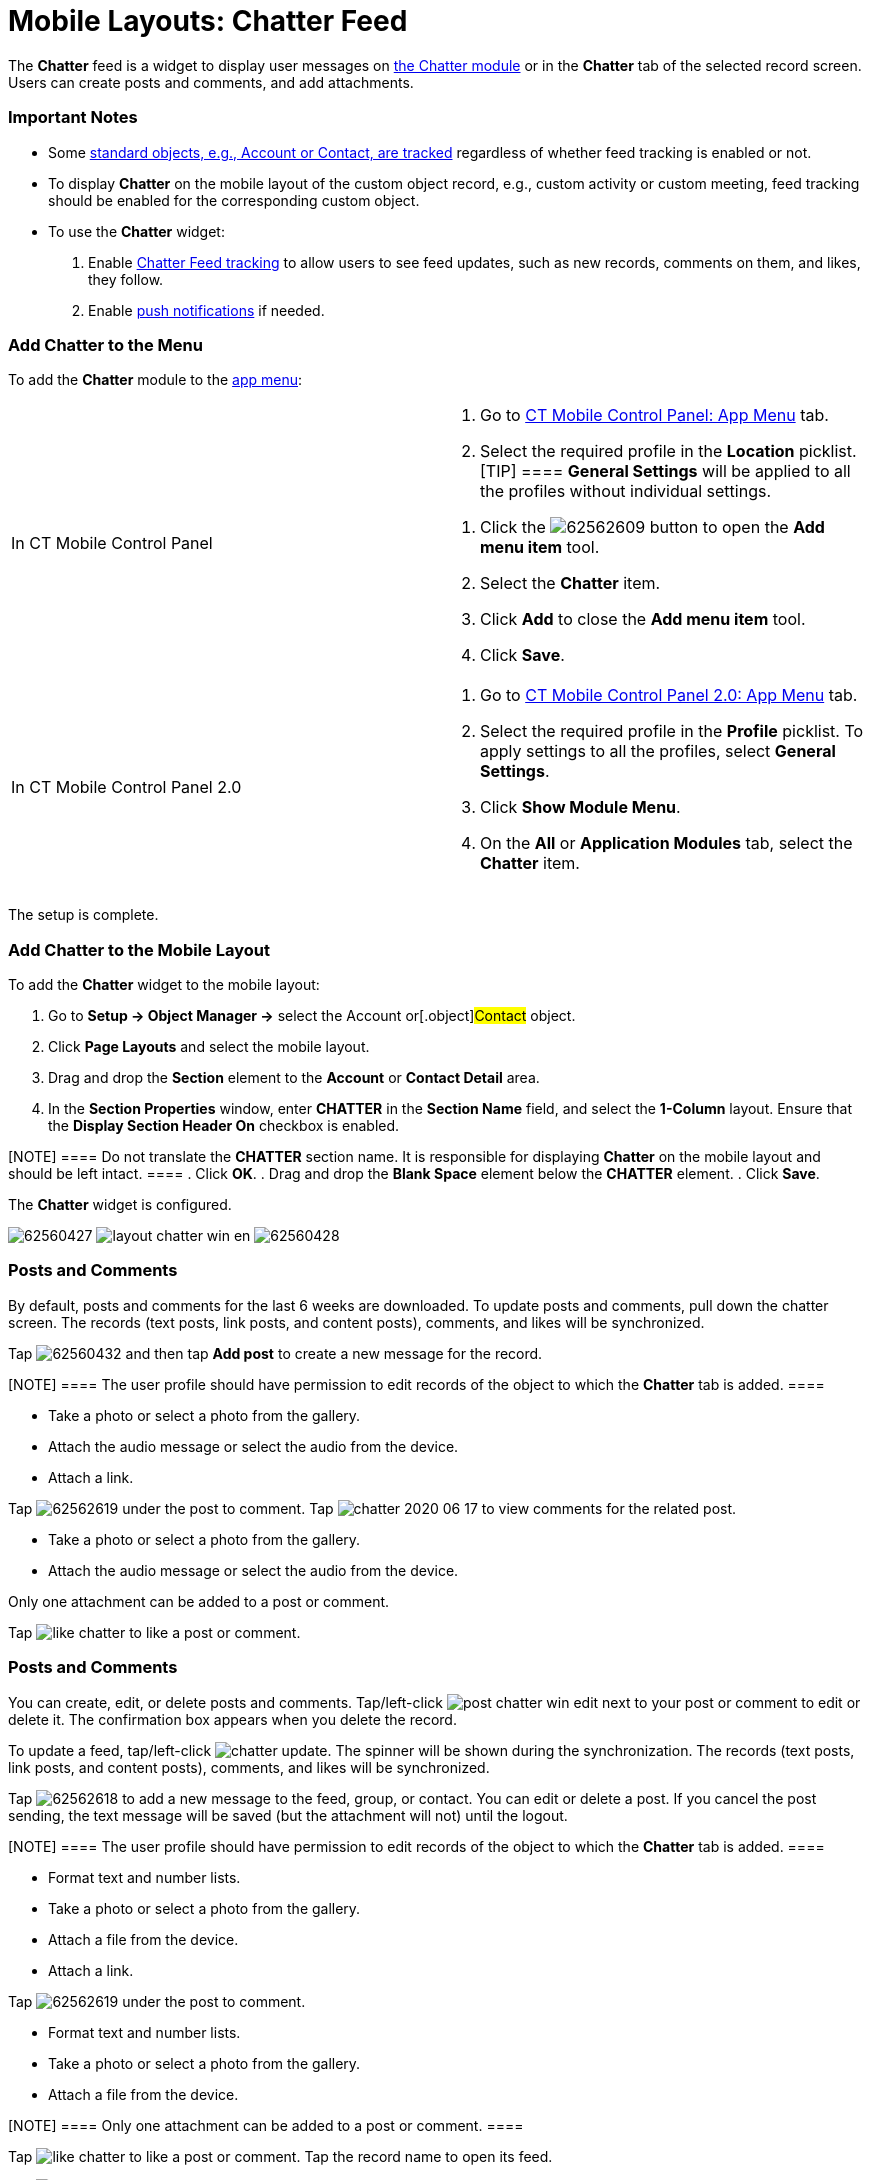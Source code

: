 = Mobile Layouts: Chatter Feed

The *Chatter* feed is a widget to display user messages on
xref:ios/mobile-application/mobile-application-modules/chatter/index.adoc[the Chatter module] or in the *Chatter* tab of the
selected record screen. Users can create posts and comments, and add
attachments.

[[h2_868831931]]
=== Important Notes

* Some https://help.salesforce.com/articleView?id=collab_feed_tracking_overview.htm&type=5[standard
objects, e.g., Account or Contact, are tracked] regardless
of whether feed tracking is enabled or not.
* To display *Chatter* on the mobile layout of the custom object record,
e.g., custom activity or custom meeting, feed tracking should be enabled
for the corresponding custom object.
* To use the *Chatter* widget:

. Enable
https://help.salesforce.com/articleView?id=collab_feed_tracking.htm&type=5[Chatter
Feed tracking] to allow users to see feed updates, such as new records,
comments on them, and likes, they follow.
. Enable xref:ios/mobile-application/mobile-application-modules/chatter/chatter-push-notifications.adoc[push notifications] if
needed.

[[h2_1510760474]]
=== Add Chatter to the Menu

To add the *Chatter* module to the xref:ios/admin-guide/app-menu/index.adoc[app menu]:

[width="100%",cols="50%,50%",]
|===
|In CT Mobile Control Panel a|
. Go to xref:ios/admin-guide/ct-mobile-control-panel/ct-mobile-control-panel-app-menu.adoc[CT Mobile Control
Panel: App Menu] tab.
. Select the required profile in the *Location* picklist.
[TIP] ==== *General Settings* will be applied to all the
profiles without individual settings.
====
. Click the
image:62562609.png[]
button to open the *Add menu item* tool.
. Select the *Chatter* item.
. Click *Add* to close the *Add menu item* tool.
. Click *Save*.

|In CT Mobile Control Panel 2.0 a|
. Go to xref:ios/admin-guide/ct-mobile-control-panel-new/ct-mobile-control-panel-app-menu-new.adoc[CT Mobile Control
Panel 2.0: App Menu] tab.
. Select the required profile in the *Profile* picklist. To apply
settings to all the profiles, select *General Settings*.
. Click *Show Module Menu*.
. On the *All* or *Application Modules* tab, select
the **Chatter** item.

|===

The setup is complete.

[[h3_96344064]]
=== Add Chatter to the Mobile Layout

To add the *Chatter* widget to the mobile layout:

. Go to *Setup → Object Manager →* select the [.object]#Account#
or[.object]#Contact# object.
. Click *Page Layouts* and select the mobile layout.
. Drag and drop the *Section* element to the *Account* or *Contact
Detail* area.
. In the *Section Properties* window, enter *CHATTER* in the *Section
Name* field, and select the *1-Column* layout. Ensure that the *Display
Section Header On* checkbox is enabled.

[NOTE] ==== Do not translate the *CHATTER* section name. It is
responsible for displaying *Chatter* on the mobile layout and should be
left intact. ====
. Click *OK*.
. Drag and drop the *Blank Space* element below the *CHATTER* element.
. Click *Save*.

The *Chatter* widget is configured.

//tag::ios[]
image:62560427.png[]
//tag::win[]
image:layout_chatter_win_en.png[]
//tag::andr[]
image:62560428.jpg[]

[[h2_393538135]]
=== Posts and Comments

//tag::ios[]

By default, posts and comments for the last 6 weeks are downloaded. To
update posts and comments, pull down the chatter screen. The records
(text posts, link posts, and content posts), comments, and likes will be
synchronized.



Tap
image:62560432.png[]
and then tap *Add post* to create a new message for the record.

[NOTE] ==== The user profile should have permission to edit
records of the object to which the *Chatter* tab is added. ====

* Take a photo or select a photo from the gallery.
* Attach the audio message or select the audio from the device.
* Attach a link.

Tap
image:62562619.png[]
under the post to comment. Tap
image:chatter-2020-06-17.png[]
to view comments for the related post.

* Take a photo or select a photo from the gallery.
* Attach the audio message or select the audio from the device.

Only one attachment can be added to a post or comment.

Tap
image:like_chatter.png[]
to like a post or comment.

//tag::win[]

[[h2_1617253274]]
=== Posts and Comments

You can create, edit, or delete posts and comments.
Tap/left-click image:post_chatter_win_edit.png[]
next to your post or comment to edit or delete it. The confirmation box
appears when you delete the record.



To update a feed, tap/left-click
image:chatter_update.png[].
The spinner will be shown during the synchronization. The records (text
posts, link posts, and content posts), comments, and likes will be
synchronized.



Tap
image:62562618.png[]
to add a new message to the feed, group, or contact. You can edit or
delete a post. If you cancel the post sending, the text message will be
saved (but the attachment will not) until the logout.

[NOTE] ==== The user profile should have permission to edit
records of the object to which the *Chatter* tab is added. ====

* Format text and number lists.
* Take a photo or select a photo from the gallery.
* Attach a file from the device.
* Attach a link.

Tap
image:62562619.png[]
under the post to comment.

* Format text and number lists.
* Take a photo or select a photo from the gallery.
* Attach a file from the device.

[NOTE] ==== Only one attachment can be added to a post or
comment. ====

Tap
image:like_chatter.png[]
to like a post or comment. Tap the record name to open its feed.

//tag::andr[]

Tap image:post_chatter.png[]
to create a new message for the record.

Tap *Add comment* under the post to comment on it.
